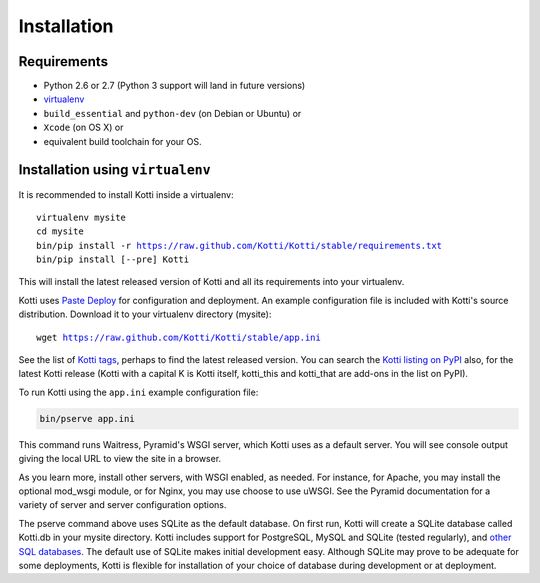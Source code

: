 .. _installation:

Installation
============

Requirements
------------

- Python 2.6 or 2.7 (Python 3 support will land in future versions)
- virtualenv_
- ``build_essential`` and ``python-dev`` (on Debian or Ubuntu) or
- ``Xcode`` (on OS X) or
- equivalent build toolchain for your OS.

Installation using ``virtualenv``
---------------------------------

It is recommended to install Kotti inside a virtualenv:

.. parsed-literal::

  virtualenv mysite
  cd mysite
  bin/pip install -r https://raw.github.com/Kotti/Kotti/stable/requirements.txt
  bin/pip install [--pre] Kotti

This will install the latest released version of Kotti and all its requirements into your virtualenv.

Kotti uses `Paste Deploy`_ for configuration and deployment.
An example configuration file is included with Kotti's source distribution.
Download it to your virtualenv directory (mysite):

.. parsed-literal::

  wget https://raw.github.com/Kotti/Kotti/stable/app.ini

See the list of `Kotti tags`_, perhaps to find the latest released version.
You can search the `Kotti listing on PyPI`_ also, for the latest Kotti release (Kotti with a capital K is Kotti itself, kotti_this and kotti_that are add-ons in the list on PyPI).

.. _Kotti tags: https://github.com/Kotti/Kotti/tags
.. _Kotti listing on PyPI: https://pypi.python.org/pypi?%3Aaction=search&term=kotti&submit=search

To run Kotti using the ``app.ini`` example configuration file:

.. code-block:: bash

  bin/pserve app.ini

This command runs Waitress, Pyramid's WSGI server, which Kotti uses as a default server.
You will see console output giving the local URL to view the site in a browser.

As you learn more, install other servers, with WSGI enabled, as needed.
For instance, for Apache, you may install the optional mod_wsgi module, or for Nginx, you may use choose to use uWSGI.
See the Pyramid documentation for a variety of server and server configuration options.

The pserve command above uses SQLite as the default database.
On first run, Kotti will create a SQLite database called Kotti.db in your mysite directory.
Kotti includes support for PostgreSQL, MySQL and SQLite (tested regularly), and
`other SQL databases`_.
The default use of SQLite makes initial development easy.
Although SQLite may prove to be adequate for some deployments, Kotti is flexible for installation of your choice of database during development or at deployment.

.. _other SQL databases: http://www.sqlalchemy.org/docs/core/engines.html#supported-databases
.. _virtualenv: http://pypi.python.org/pypi/virtualenv
.. _Paste Deploy: http://pythonpaste.org/deploy/#the-config-file
